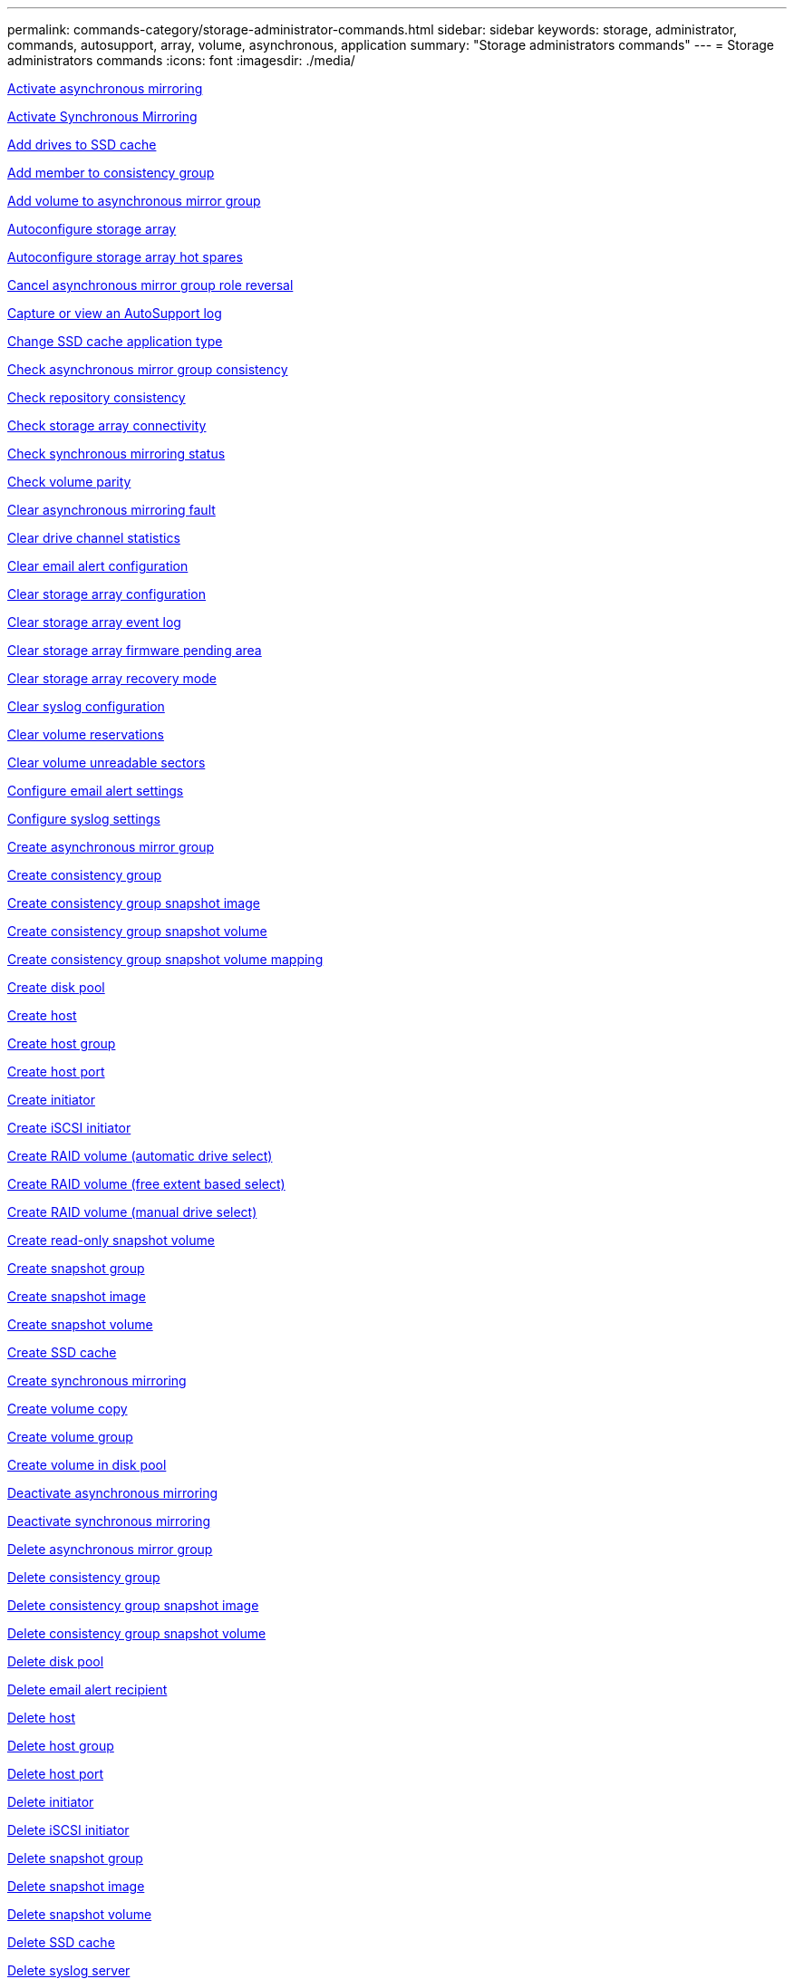 ---
permalink: commands-category/storage-administrator-commands.html
sidebar: sidebar
keywords: storage, administrator, commands, autosupport, array, volume, asynchronous, application
summary: "Storage administrators commands"
---
= Storage administrators commands
:icons: font
:imagesdir: ./media/


link:../commands-a-z/activate-asynchronous-mirroring.html[Activate asynchronous mirroring]

link:../commands-a-z/activate-synchronous-mirroring.html[Activate Synchronous Mirroring]

link:../commands-a-z/add-drives-to-ssd-cache.html[Add drives to SSD cache]

link:../commands-a-z/set-consistencygroup-addcgmembervolume.html[Add member to consistency group]

link:../commands-a-z/add-volume-asyncmirrorgroup.html[Add volume to asynchronous mirror group]

link:../commands-a-z/autoconfigure-storagearray.html[Autoconfigure storage array]

link:../commands-a-z/autoconfigure-storagearray-hotspares.html[Autoconfigure storage array hot spares]

link:../commands-a-z/stop-asyncmirrorgroup-rolechange.html[Cancel asynchronous mirror group role reversal]

link:../commands-a-z/smcli-autosupportlog.html[Capture or view an AutoSupport log]

link:../commands-a-z/change-ssd-cache-application-type.html[Change SSD cache application type]

link:../commands-a-z/check-asyncmirrorgroup-repositoryconsistency.html[Check asynchronous mirror group consistency]

link:../commands-a-z/check-repositoryconsistency.html[Check repository consistency]

link:../commands-a-z/check-storagearray-connectivity.html[Check storage array connectivity]

link:../commands-a-z/check-syncmirror.html[Check synchronous mirroring status]

link:../commands-a-z/check-volume-parity.html[Check volume parity]

link:../commands-a-z/clear-asyncmirrorfault.html[Clear asynchronous mirroring fault]

link:../commands-a-z/clear-alldrivechannels-stats.html[Clear drive channel statistics]

link:../commands-a-z/clear-emailalert-configuration.html[Clear email alert configuration]

link:../commands-a-z/clear-storagearray-configuration.html[Clear storage array configuration]

link:../commands-a-z/clear-storagearray-eventlog.html[Clear storage array event log]

link:../commands-a-z/clear-storagearray-firmwarependingarea.html[Clear storage array firmware pending area]

link:../commands-a-z/clear-storagearray-recoverymode.html[Clear storage array recovery mode]

link:../commands-a-z/clear-syslog-configuration.html[Clear syslog configuration]

link:../commands-a-z/clear-volume-reservations.html[Clear volume reservations]

link:../commands-a-z/clear-volume-unreadablesectors.html[Clear volume unreadable sectors]

link:../commands-a-z/set-emailalert.html[Configure email alert settings]

link:../commands-a-z/set-syslog.html[Configure syslog settings]

link:../commands-a-z/create-asyncmirrorgroup.html[Create asynchronous mirror group]

link:../commands-a-z/create-consistencygroup.html[Create consistency group]

link:../commands-a-z/create-cgsnapimage-consistencygroup.html[Create consistency group snapshot image]

link:../commands-a-z/create-cgsnapvolume.html[Create consistency group snapshot volume]

link:../commands-a-z/create-mapping-cgsnapvolume.html[Create consistency group snapshot volume mapping]

link:../commands-a-z/create-diskpool.html[Create disk pool]

link:../commands-a-z/create-host.html[Create host]

link:../commands-a-z/create-hostgroup.html[Create host group]

link:../commands-a-z/create-hostport.html[Create host port]

link:../commands-a-z/create-initiator.html[Create initiator]

link:../commands-a-z/create-iscsiinitiator.html[Create iSCSI initiator]

link:../commands-a-z/create-raid-volume-automatic-drive-select.html[Create RAID volume (automatic drive select)]

link:../commands-a-z/create-raid-volume-free-extent-based-select.html[Create RAID volume (free extent based select)]

link:../commands-a-z/create-raid-volume-manual-drive-select.html[Create RAID volume (manual drive select)]

link:../commands-a-z/create-read-only-snapshot-volume.html[Create read-only snapshot volume]

link:../commands-a-z/create-snapgroup.html[Create snapshot group]

link:../commands-a-z/create-snapimage.html[Create snapshot image]

link:../commands-a-z/create-snapshot-volume.html[Create snapshot volume]

link:../commands-a-z/create-ssdcache.html[Create SSD cache]

link:../commands-a-z/create-syncmirror.html[Create synchronous mirroring]

link:../commands-a-z/create-volumecopy.html[Create volume copy]

link:../commands-a-z/create-volumegroup.html[Create volume group]

link:../commands-a-z/create-volume-diskpool.html[Create volume in disk pool]

link:../commands-a-z/deactivate-storagearray.html[Deactivate asynchronous mirroring]

link:../commands-a-z/deactivate-storagearray-feature.html[Deactivate synchronous mirroring]

link:../commands-a-z/delete-asyncmirrorgroup.html[Delete asynchronous mirror group]

link:../commands-a-z/delete-consistencygroup.html[Delete consistency group]

link:../commands-a-z/delete-cgsnapimage-consistencygroup.html[Delete consistency group snapshot image]

link:../commands-a-z/delete-sgsnapvolume.html[Delete consistency group snapshot volume]

link:../commands-a-z/delete-diskpool.html[Delete disk pool]

link:../commands-a-z/delete-emailalert.html[Delete email alert recipient]

link:../commands-a-z/delete-host.html[Delete host]

link:../commands-a-z/delete-hostgroup.html[Delete host group]

link:../commands-a-z/delete-hostport.html[Delete host port]

link:../commands-a-z/delete-initiator.html[Delete initiator]

link:../commands-a-z/delete-iscsiinitiator.html[Delete iSCSI initiator]

link:../commands-a-z/delete-snapgroup.html[Delete snapshot group]

link:../commands-a-z/delete-snapimage.html[Delete snapshot image]

link:../commands-a-z/delete-snapvolume.html[Delete snapshot volume]

link:../commands-a-z/delete-ssdcache.html[Delete SSD cache]

link:../commands-a-z/delete-syslog.html[Delete syslog server]

link:../commands-a-z/delete-volume.html[Delete volume]

link:../commands-a-z/delete-volume-from-disk-pool.html[Delete volume from disk pool]

link:../commands-a-z/delete-volumegroup.html[Delete volume group]

link:../commands-a-z/diagnose-controller.html[Diagnose controller]

link:../commands-a-z/diagnose-controller.html[Diagnose controller]

link:../commands-a-z/diagnose-controller-iscsihostport.html[Diagnose controller iSCSI host cable]

link:../commands-a-z/diagnose-syncmirror.html[Diagnose synchronous mirroring]

link:../commands-a-z/disable-storagearray.html[Disable storage array feature]

link:../commands-a-z/smcli-autosupportschedule-show.html[Display AutoSupport message collection schedule]

link:../commands-a-z/smcli-autosupportconfig-show.html[Display AutoSupport bundle collection settings]

link:../commands-a-z/show-storagearray-usersession.html[Display storage array user session]

link:../commands-a-z/download-drive-firmware.html[Download drive firmware]

link:../commands-a-z/download-tray-firmware-file.html[Download environmental card firmware]

link:../commands-a-z/download-storagearray-drivefirmware-file.html[Download storage array drive firmware]

link:../commands-a-z/download-storagearray-firmware.html[Download storage array firmware/NVSRAM]

link:../commands-a-z/download-storagearray-nvsram.html[Download storage array NVSRAM]

link:../commands-a-z/download-tray-configurationsettings.html[Download tray configuration settings]

link:../commands-a-z/enable-controller-datatransfer.html[Enable controller data transfer]

link:../commands-a-z/enable-diskpool-security.html[Enable disk pool security]

link:../commands-a-z/set-storagearray-odxenabled.html[Enable or disable ODX]

link:../commands-a-z/smcli-enable-autosupportfeature.html[Enable or disable AutoSupport at the EMW management domain level...]

link:../commands-a-z/enable-or-disable-autosupport-individual-arrays.html[Enable or disable AutoSupport (all individual arrays)]

link:../commands-a-z/set-storagearray-autosupportmaintenancewindow.html[Enable or disable AutoSupport maintenance window (for individual E2800 or E5700 arrays)]

link:../commands-a-z/smcli-enable-disable-autosupportondemand.html[Enable or disable the AutoSupport OnDemand feature at the EMW...]

link:../commands-a-z/set-storagearray-autosupportondemand.html[Enable or disable the AutoSupport OnDemand feature (for individual E2800 or E5700 arrays)]

link:../commands-a-z/smcli-enable-disable-autosupportremotediag.html[Enable or disable the AutoSupport OnDemand Remote Diagnostics feature at...]

link:../commands-a-z/set-storagearray-autosupportremotediag.html[Enable or disable the AutoSupport Remote Diagnostics feature (for individual E2800 or E5700 arrays)]

link:../commands-a-z/set-storagearray-hostconnectivityreporting.html[Enable or disable host connectivity reporting]

link:../commands-a-z/set-storagearray-vaaienabled.html[Enable or disable VAAI]

link:../commands-a-z/enable-storagearray-feature-file.html[Enable storage array feature]

link:../commands-a-z/enable-volumegroup-security.html[Enable volume group security]

link:../commands-a-z/establish-asyncmirror-volume.html[Establish asynchronous mirrored pair]

link:../commands-a-z/start-increasevolumecapacity-volume.html[Increase capacity of volume in disk pool or volume group...]

link:../commands-a-z/start-volume-initialize.html[Initialize thin volume]

link:../commands-a-z/recopy-volumecopy-target.html[Recopy volume copy]

link:../commands-a-z/recover-disabled-driveports.html[Recover disabled drive ports]

link:../commands-a-z/recover-volume.html[Recover RAID volume]

link:../commands-a-z/recover-sasport-miswire.html[Recover SAS port mis-wire]

link:../commands-a-z/recreate-storagearray-mirrorrepository.html[Re-create synchronous mirroring repository volume]

link:../commands-a-z/reduce-disk-pool-capacity.html[Reduce disk pool capacity]

link:../commands-a-z/create-snmpcommunity.html[Register SNMP community]

link:../commands-a-z/create-snmptrapdestination.html[Register SNMP trap destination]

link:../commands-a-z/remove-drives-from-ssd-cache.html[Remove drives from SSD cache]

link:../commands-a-z/remove-asyncmirrorgroup.html[Remove incomplete asynchronous mirrored pair from asynchronous mirror group]

link:../commands-a-z/remove-member-volume-from-consistency-group.html[Remove member volume from consistency group]

link:../commands-a-z/remove-syncmirror.html[Remove synchronous mirroring]

link:../commands-a-z/remove-volumecopy-target.html[Remove volume copy]

link:../commands-a-z/remove-volume-asyncmirrorgroup.html[Remove volume from asynchronous mirror group]

link:../commands-a-z/remove-lunmapping.html[Remove volume LUN mapping]

link:../commands-a-z/set-snapvolume.html[Rename snapshot volume]

link:../commands-a-z/rename-ssd-cache.html[Rename SSD cache]

link:../commands-a-z/repair-volume-parity.html[Repair volume parity]

link:../commands-a-z/replace-drive-replacementdrive.html[Replace drive]

link:../commands-a-z/reset-storagearray-arvmstats-asyncmirrorgroup.html[Reset asynchronous mirror group statistics]

link:../commands-a-z/smcli-autosupportschedule-reset.html[Reset AutoSupport message collection schedule]

link:../commands-a-z/reset-storagearray-autosupport-schedule.html[Reset AutoSupport message collection schedule (for individual E2800 or E5700 arrays)]

link:../commands-a-z/reset-controller.html[Reset controller]

link:../commands-a-z/reset-drive.html[Reset drive]

link:../commands-a-z/reset-iscsiipaddress.html[Reset iSCSI IP address]

link:../commands-a-z/reset-storagearray-diagnosticdata.html[Reset storage array diagnostic data]

link:../commands-a-z/reset-storagearray-hostportstatisticsbaseline.html[Reset storage array host port statistics baseline]

link:../commands-a-z/reset-storagearray-ibstatsbaseline.html[Reset storage array InfiniBand statistics baseline]

link:../commands-a-z/reset-storagearray-iscsistatsbaseline.html[Reset storage array iSCSI baseline]

link:../commands-a-z/reset-storagearray-iserstatsbaseline.html[Reset storage array iSER baseline]

link:../commands-a-z/reset-storagearray-rlsbaseline.html[Reset storage array RLS baseline]

link:../commands-a-z/reset-storagearray-sasphybaseline.html[Reset storage array SAS PHY baseline]

link:../commands-a-z/reset-storagearray-socbaseline.html[Reset storage array SOC baseline]

link:../commands-a-z/reset-storagearray-volumedistribution.html[Reset storage array volume distribution]

link:../commands-a-z/resume-asyncmirrorgroup.html[Resume asynchronous mirror group]

link:../commands-a-z/resume-cgsnapvolume.html[Resume consistency group snapshot volume]

link:../commands-a-z/resume-snapimage-rollback.html[Resume snapshot image rollback]

link:../commands-a-z/resume-snapvolume.html[Resume snapshot volume]

link:../commands-a-z/resume-ssdcache.html[Resume SSD cache]

link:../commands-a-z/resume-syncmirror.html[Resume synchronous mirroring]

link:../commands-a-z/save-storagearray-autosupport-log.html[Retrieve an AutoSupport log (for individual E2800 or E5700 arrays)]

link:../commands-a-z/revive-drive.html[Revive drive]

link:../commands-a-z/revive-snapgroup.html[Revive snapshot group]

link:../commands-a-z/revive-snapvolume.html[Revive snapshot volume]

link:../commands-a-z/revive-volumegroup.html[Revive volume group]

link:../commands-a-z/save-storagearray-arvmstats-asyncmirrorgroup.html[Save asynchronous mirror group statistics]

link:../commands-a-z/save-controller-nvsram-file.html[Save controller NVSRAM]

link:../commands-a-z/save-drivechannel-faultdiagnostics-file.html[Save drive channel fault isolation diagnostic status]

link:../commands-a-z/save-alldrives-logfile.html[Save drive log]

link:../commands-a-z/save-ioclog.html[Save input output controller (IOC) dump]

link:../commands-a-z/save-storagearray-autoloadbalancestatistics-file.html[Save auto-load balancing statistics]

link:../commands-a-z/save-storagearray-configuration.html[Save storage array configuration]

link:../commands-a-z/save-storagearray-controllerhealthimage.html[Save storage array controller health image]

link:../commands-a-z/save-storage-array-diagnostic-data.html[Save storage array diagnostic data]

link:../commands-a-z/save-storagearray-warningevents.html[Save storage array events]

link:../commands-a-z/save-storagearray-firmwareinventory.html[Save storage array firmware inventory]

link:../commands-a-z/save-storagearray-hostportstatistics.html[Save storage array host port statistics]

link:../commands-a-z/save-storagearray-ibstats.html[Save storage array InfiniBand statistics]

link:../commands-a-z/save-storagearray-iscsistatistics.html[Save storage array iSCSI statistics]

link:../commands-a-z/save-storagearray-iserstatistics.html[Save storage array iSER statistics]

link:../commands-a-z/save-storagearray-loginbanner.html[Save storage array login banner]

link:../commands-a-z/save-storagearray-performancestats.html[Save storage array performance statistics]

link:../commands-a-z/save-storagearray-rlscounts.html[Save storage array RLS counts]

link:../commands-a-z/save-storagearray-sasphycounts.html[Save storage array SAS PHY counts]

link:../commands-a-z/save-storagearray-soccounts.html[Save storage array SOC counts]

link:../commands-a-z/save-storagearray-statecapture.html[Save storage array state capture]

link:../commands-a-z/save-storagearray-supportdata.html[Save storage array support data]

link:../commands-a-z/save-alltrays-logfile.html[Save tray log]

link:../commands-a-z/smcli-supportbundle-schedule.html[Schedule automatic support bundle collection configuration]

link:../commands-a-z/set-asyncmirrorgroup.html[Set asynchronous mirror group]

link:../commands-a-z/set-storagearray-autosupport-schedule.html[Set AutoSupport message collection schedule (for individual E2800 or E5700 arrays)]

link:../commands-a-z/set-consistency-group-attributes.html[Set consistency group attributes]

link:../commands-a-z/set-cgsnapvolume.html[Set consistency group snapshot volume]

link:../commands-a-z/set-controller.html[Set controller]

link:../commands-a-z/set-controller-dnsservers.html[Set controller DNS settings]

link:../commands-a-z/set-controller-hostport.html[Set controller host port properties]

link:../commands-a-z/set-controller-ntpservers.html[Set controller NTP settings]

link:../commands-a-z/set-controller-service-action-allowed-indicator.html[Set controller service action allowed indicator]

link:../commands-a-z/set-disk-pool.html[Set disk pool]

link:../commands-a-z/set-disk-pool-modify-disk-pool.html[Set disk pool (modify disk pool)]

link:../commands-a-z/set-tray-drawer.html[Set drawer service action allowed indicator]

link:../commands-a-z/set-drivechannel.html[Set drive channel status]

link:../commands-a-z/set-drive-hotspare.html[Set drive hot spare]

link:../commands-a-z/set-drive-serviceallowedindicator.html[Set drive service action allowed indicator]

link:../commands-a-z/set-drive-operationalstate.html[Set drive state]

link:../commands-a-z/set-event-alert.html[Set event alert filtering]

link:../commands-a-z/set-drive-securityid.html[Set FIPS drive security identifier]

link:../commands-a-z/set-drive-nativestate.html[Set foreign drive to native]

link:../commands-a-z/set-host.html[Set host]

link:../commands-a-z/set-hostchannel.html[Set host channel]

link:../commands-a-z/set-hostgroup.html[Set host group]

link:../commands-a-z/set-hostport.html[Set host port]

link:../commands-a-z/set-initiator.html[Set initiator]

link:../commands-a-z/set-iscsiinitiator.html[Set iSCSI initiator]

link:../commands-a-z/set-iscsitarget.html[Set iSCSI target properties]

link:../commands-a-z/set-isertarget.html[Set iSER target]

link:../commands-a-z/set-snapvolume-converttoreadwrite.html[Set read-only snapshot volume to read/write volume]

link:../commands-a-z/set-session-erroraction.html[Set session]

link:../commands-a-z/set-snapgroup.html[Set snapshot group attributes]

link:../commands-a-z/set-snapgroup-mediascanenabled.html[Set snapshot group media scan]

link:../commands-a-z/set-snapgroup-increase-decreaserepositorycapacity.html[Set snapshot group repository volume capacity]

link:../commands-a-z/set-snapgroup-enableschedule.html[Set snapshot group schedule]

link:../commands-a-z/set-snapvolume-mediascanenabled.html[Set snapshot volume media scan]

link:../commands-a-z/set-snapvolume-increase-decreaserepositorycapacity.html[Set snapshot volume repository volume capacity]

link:../commands-a-z/set-volume-ssdcacheenabled.html[Set SSD cache for a volume]

link:../commands-a-z/set-storagearray.html[Set storage array]

link:../commands-a-z/set-storagearray-controllerhealthimageallowoverwrite.html[Set storage array controller health image allow overwrite]

link:../commands-a-z/set-storagearray-autoloadbalancingenable.html[Set storage array to enable or disable Automatic Load Balancing...]

link:../commands-a-z/set-storagearray-cachemirrordataassurancecheckenable.html[Set storage array to enable or disable cache mirror data]

link:../commands-a-z/set-storagearray-icmppingresponse.html[Set storage array ICMP response]

link:../commands-a-z/set-storagearray-isnsregistration.html[Set storage array iSNS registration]

link:../commands-a-z/set-storagearray-isnsipv4configurationmethod.html[Set storage array iSNS server IPv4 address]

link:../commands-a-z/set-storagearray-isnsipv6address.html[Set storage array iSNS server IPv6 address]

link:../commands-a-z/set-storagearray-isnslisteningport.html[Set storage array iSNS server listening port]

link:../commands-a-z/set-storagearray-isnsserverrefresh.html[Set storage array iSNS server refresh]

link:../commands-a-z/set-storagearray-learncycledate-controller.html[Set storage array controller battery learn cycle]

link:../commands-a-z/set-storagearray-localusername.html[Set storage array local user password or SYMbol password]

link:../commands-a-z/set-storagearray-passwordlength.html[Set storage array password length]

link:../commands-a-z/set-storagearray-pqvalidateonreconstruct.html[Set storage array PQ validation on reconstruct]

link:../commands-a-z/set-storagearray-redundancymode.html[Set storage array redundancy mode]

link:../commands-a-z/set-storagearray-time.html[Set storage array time]

link:../commands-a-z/set-storagearray-traypositions.html[Set storage array tray positions]

link:../commands-a-z/set-storagearray-unnameddiscoverysession.html[Set storage array unnamed discovery session]

link:../commands-a-z/set-syncmirror.html[Set synchronous mirroring]

link:../commands-a-z/set-target.html[Set target properties]

link:../commands-a-z/set-thin-volume-attributes.html[Set thin volume attributes]

link:../commands-a-z/set-tray-identification.html[Set tray identification]

link:../commands-a-z/set-tray-serviceallowedindicator.html[Set tray service action allowed indicator]

link:../commands-a-z/set-volumes.html[Set volume attributes for a volume in a disk pool...]

link:../commands-a-z/set-volume-group-attributes-for-volume-in-a-volume-group.html[Set volume attributes for a volume in a volume group...]

link:../commands-a-z/set-volumecopy-target.html[Set volume copy]

link:../commands-a-z/set-volumegroup.html[Set volume group]

link:../commands-a-z/set-volumegroup-forcedstate.html[Set volume group forced state]

link:../commands-a-z/set-volume-logicalunitnumber.html[Set volume mapping]

link:../commands-a-z/show-asyncmirrorgroup-summary.html[Show asynchronous mirror groups]

link:../commands-a-z/show-asyncmirrorgroup-synchronizationprogress.html[Show asynchronous mirror group synchronization progress]

link:../commands-a-z/show-storagearray-autosupport.html[Show AutoSupport configuration (for E2800 or E5700 storage arrays)]

link:../commands-a-z/show-blockedeventalertlist.html[Show blocked events]

link:../commands-a-z/show-consistencygroup.html[Show consistency group]

link:../commands-a-z/show-cgsnapimage.html[Show consistency group snapshot image]

link:../commands-a-z/show-controller.html[Show controller]

link:../commands-a-z/show-controller-nvsram.html[Show controller NVSRAM]

link:../commands-a-z/show-iscsisessions.html[Show current iSCSI sessions]

link:../commands-a-z/show-diskpool.html[Show disk pool]

link:../commands-a-z/show-alldrives.html[Show drive]

link:../commands-a-z/show-drivechannel-stats.html[Show drive channel statistics]

link:../commands-a-z/show-alldrives-downloadprogress.html[Show drive download progress]

link:../commands-a-z/show-alldrives-performancestats.html[Show drive performance statistics]

link:../commands-a-z/show-emailalert-summary.html[Show email alert configuration]

link:../commands-a-z/show-allhostports.html[Show host ports]

link:../commands-a-z/show-replaceabledrives.html[Show replaceable drives]

link:../commands-a-z/show-snapgroup.html[Show snapshot group]

link:../commands-a-z/show-snapimage.html[Show snapshot image]

link:../commands-a-z/show-snapvolume.html[Show snapshot volumes]

link:../commands-a-z/show-allsnmpcommunities.html[Show SNMP communities]

link:../commands-a-z/show-snmpsystemvariables.html[Show SNMP MIB II system group variables]

link:../commands-a-z/show-ssd-cache.html[Show SSD cache]

link:../commands-a-z/show-ssd-cache-statistics.html[Show SSD cache statistics]

link:../commands-a-z/show-storagearray.html[Show storage array]

link:../commands-a-z/show-storagearray-autoconfiguration.html[Show storage array auto configuration]

link:../commands-a-z/show-storagearray-cachemirrordataassurancecheckenable.html[Show storage array cache mirror data assurance check enable]

link:../commands-a-z/show-storagearray-controllerhealthimage.html[Show storage array controller health image]

link:../commands-a-z/show-storagearray-dbmdatabase.html[Show storage array DBM database]

link:../commands-a-z/show-storagearray-hostconnectivityreporting.html[Show storage array host connectivity reporting]

link:../commands-a-z/show-storagearray-hosttopology.html[Show storage array host topology]

link:../commands-a-z/show-storagearray-lunmappings.html[Show storage array LUN mappings]

link:../commands-a-z/show-storagearray-iscsinegotiationdefaults.html[Show storage array negotiation defaults]

link:../commands-a-z/show-storagearray-odxsetting.html[Show storage array ODX setting]

link:../commands-a-z/show-storagearray-powerinfo.html[Show storage array power information]

link:../commands-a-z/show-storagearray-unconfigurediscsiinitiators.html[Show storage array unconfigured iSCSI initiators]

link:../commands-a-z/show-storagearray-unreadablesectors.html[Show storage array unreadable sectors]

link:../commands-a-z/show-textstring.html[Show string]

link:../commands-a-z/show-syncmirror-candidates.html[Show synchronous mirroring volume candidates]

link:../commands-a-z/show-syncmirror-synchronizationprogress.html[Show synchronous mirroring volume synchronization progress]

link:../commands-a-z/show-syslog-summary.html[Show syslog configuration]

link:../commands-a-z/show-volume.html[Show thin volume]

link:../commands-a-z/show-storagearray-unconfiguredinitiators.html[Show unconfigured initiators]

link:../commands-a-z/show-volume-summary.html[Show volume]

link:../commands-a-z/show-volume-actionprogress.html[Show volume action progress]

link:../commands-a-z/show-volumecopy.html[Show volume copy]

link:../commands-a-z/show-volumecopy-sourcecandidates.html[Show volume copy source candidates]

link:../commands-a-z/show-volumecopy-source-targetcandidates.html[Show volume copy target candidates]

link:../commands-a-z/show-volumegroup.html[Show volume group]

link:../commands-a-z/show-volumegroup-exportdependencies.html[Show volume group export dependencies]

link:../commands-a-z/show-volumegroup-importdependencies.html[Show volume group import dependencies]

link:../commands-a-z/show-volume-performancestats.html[Show volume performance statistics]

link:../commands-a-z/show-volume-reservations.html[Show volume reservations]

link:../commands-a-z/smcli-autosupportconfig.html[Specify the AutoSupport delivery method]

link:../commands-a-z/start-asyncmirrorgroup-synchronize.html[Start asynchronous mirroring synchronization]

link:../commands-a-z/smcli-autosupportconfig.html[Specify the AutoSupport delivery method]

link:../commands-a-z/set-email-smtp-delivery-method-e2800-e5700.html[Specify the Email (SMTP) delivery method (for individual E2800 or E5700 arrays)]

link:../commands-a-z/set-autosupport-https-delivery-method-e2800-e5700.html[Specify AutoSupport HTTP(S) delivery method (for individual E2800 or E5700 arrays)]

link:../commands-a-z/start-cgsnapimage-rollback.html[Start consistency group snapshot rollback]

link:../commands-a-z/start-controller.html[Start controller trace]

link:../commands-a-z/start-diskpool-locate.html[Start disk pool locate]

link:../commands-a-z/start-drivechannel-faultdiagnostics.html[Start drive channel fault isolation diagnostics]

link:../commands-a-z/start-drivechannel-locate.html[Start drive channel locate]

link:../commands-a-z/start-drive-initialize.html[Start drive initialize]

link:../commands-a-z/start-drive-locate.html[Start drive locate]

link:../commands-a-z/start-drive-reconstruct.html[Start drive reconstruction]

link:../commands-a-z/start-ioclog.html[Start input output controller (IOC) dump]

link:../commands-a-z/start-controller-iscsihostport-dhcprefresh.html[Start iSCSI DHCP refresh]

link:../commands-a-z/start-secureerase-drive.html[Start FDE secure drive erase]

link:../commands-a-z/start-snapimage-rollback.html[Start snapshot image rollback]

link:../commands-a-z/start-ssdcache-locate.html[Start SSD cache locate]

link:../commands-a-z/start-ssdcache-performancemodeling.html[Start SSD cache performance modeling]

link:../commands-a-z/start-storagearray-configdbdiagnostic.html[Start storage array configuration database diagnostic]

link:../commands-a-z/start-storagearray-controllerhealthimage-controller.html[Start storage array controller health image]

link:../commands-a-z/start-storagearray-isnsserverrefresh.html[Start storage array iSNS server refresh]

link:../commands-a-z/start-storagearray-locate.html[Start storage array locate]

link:../commands-a-z/start-syncmirror-primary-synchronize.html[Start synchronous mirroring synchronization]

link:../commands-a-z/start-tray-locate.html[Start tray locate]

link:../commands-a-z/start-volumegroup-defragment.html[Start volume group defragment]

link:../commands-a-z/start-volumegroup-export.html[Start volume group export]

link:../commands-a-z/start-volumegroup-import.html[Start volume group import]

link:../commands-a-z/start-volumegroup-locate.html[Start volume group locate]

link:../commands-a-z/start-volume-initialization.html[Start volume initialization]

link:../commands-a-z/stop-cgsnapimage-rollback.html[Stop consistency group snapshot rollback]

link:../commands-a-z/stop-cgsnapvolume.html[Stop consistency group snapshot volume]

link:../commands-a-z/stop-diskpool-locate.html[Stop disk pool locate]

link:../commands-a-z/stop-drivechannel-faultdiagnostics.html[Stop drive channel fault isolation diagnostics]

link:../commands-a-z/stop-drivechannel-locate.html[Stop drive channel locate]

link:../commands-a-z/stop-drive-locate.html[Stop drive locate]

link:../commands-a-z/stop-drive-replace.html[Stop drive replace]

link:../commands-a-z/stop-consistencygroup-pendingsnapimagecreation.html[Stop pending snapshot images on consistency group]

link:../commands-a-z/stop-pendingsnapimagecreation.html[Stop snapshot group pending snapshot images]

link:../commands-a-z/stop-snapimage-rollback.html[Stop snapshot image rollback]

link:../commands-a-z/stop-snapvolume.html[Stop snapshot volume]

link:../commands-a-z/stop-ssdcache-locate.html[Stop SSD cache locate]

link:../commands-a-z/stop-ssdcache-performancemodeling.html[Stop SSD cache performance modeling]

link:../commands-a-z/stop-storagearray-configdbdiagnostic.html[Stop storage array configuration database diagnostic]

link:../commands-a-z/stop-storagearray-drivefirmwaredownload.html[Stop storage array drive firmware download]

link:../commands-a-z/stop-storagearray-iscsisession.html[Stop storage array iSCSI session]

link:../commands-a-z/stop-storagearray-locate.html[Stop storage array locate]

link:../commands-a-z/stop-tray-locate.html[Stop tray locate]

link:../commands-a-z/stop-volumecopy-target-source.html[Stop volume copy]

link:../commands-a-z/stop-volumegroup-locate.html[Stop volume group locate]

link:../commands-a-z/suspend-asyncmirrorgroup.html[Suspend asynchronous mirror group]

link:../commands-a-z/suspend-ssdcache.html[Suspend SSD cache]

link:../commands-a-z/suspend-syncmirror-primaries.html[Suspend synchronous mirroring]

link:../commands-a-z/smcli-alerttest.html[Test alerts]

link:../commands-a-z/diagnose-asyncmirrorgroup.html[Test asynchronous mirror group connectivity]

link:../commands-a-z/smcli-autosupportconfig-test.html[Test the AutoSupport configuration]

link:../commands-a-z/start-storagearray-autosupport-deliverytest.html[Test AutoSupport delivery settings (for individual E2800 or E5700 arrays)]

link:../commands-a-z/start-emailalert-test.html[Test email alert configuration]

link:../commands-a-z/start-snmptrapdestination.html[Test SNMP trap destination]

link:../commands-a-z/start-syslog-test.html[Test syslog configuration]

link:../commands-a-z/delete-snmpcommunity.html[Unregister SNMP community]

link:../commands-a-z/delete-snmptrapdestination.html[Unregister SNMP trap destination]

link:../commands-a-z/set-snmpcommunity.html[Update SNMP community]

link:../commands-a-z/set-snmpsystemvariables.html[Update SNMP MIB II system group variables]

link:../commands-a-z/set-snmptrapdestination-trapreceiverip.html[Update SNMP trap destination]

